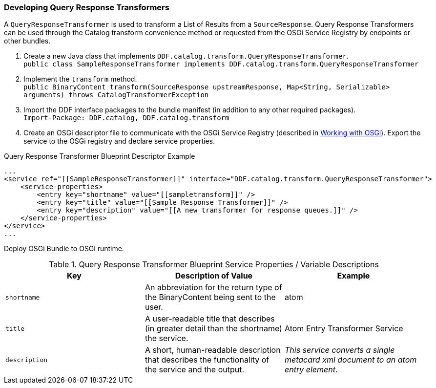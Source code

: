
=== Developing Query Response Transformers

A `QueryResponseTransformer` is used to transform a List of Results from a `SourceResponse`. Query Response Transformers can be used through the Catalog transform convenience method or requested from the OSGi Service Registry by endpoints or other bundles.

. Create a new Java class that implements `DDF.catalog.transform.QueryResponseTransformer`. +
`public class SampleResponseTransformer implements DDF.catalog.transform.QueryResponseTransformer`
. Implement the `transform` method. +
`public BinaryContent transform(SourceResponse upstreamResponse, Map<String, Serializable> arguments) throws CatalogTransformerException`
. Import the DDF interface packages to the bundle manifest (in addition to any other required packages). +
`Import-Package: DDF.catalog, DDF.catalog.transform`
. Create an OSGi descriptor file to communicate with the OSGi Service Registry (described in <<_working_with_osgi,Working with OSGi>>). Export the service to the OSGi registry and declare service properties.

.Query Response Transformer Blueprint Descriptor Example
[source,xml,linenums]
----
...
<service ref="[[SampleResponseTransformer]]" interface="DDF.catalog.transform.QueryResponseTransformer">
    <service-properties>
        <entry key="shortname" value="[[sampletransform]]" />
        <entry key="title" value="[[Sample Response Transformer]]" />
        <entry key="description" value="[[A new transformer for response queues.]]" />
    </service-properties>
</service>
...
----

Deploy OSGi Bundle to OSGi runtime.

.Query Response Transformer Blueprint Service Properties / Variable Descriptions
[cols="3" options="header"]
|===
|Key
|Description of Value
|Example

|`shortname`
|An abbreviation for the return type of the BinaryContent being sent to the user.
|atom

|`title`
|A user-readable title that describes (in greater detail than the shortname) the service.
|Atom Entry Transformer Service

|`description`
|A short, human-readable description that describes the functionality of the service and the output.
|_This service converts a single metacard xml document to an atom entry element_.

|===
